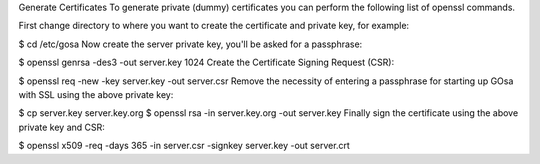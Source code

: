 Generate Certificates
To generate private (dummy) certificates you can perform the following list of openssl commands.

First change directory to where you want to create the certificate and private key, for example:

$ cd /etc/gosa
Now create the server private key, you'll be asked for a passphrase:

$ openssl genrsa -des3 -out server.key 1024
Create the Certificate Signing Request (CSR):

$ openssl req -new -key server.key -out server.csr
Remove the necessity of entering a passphrase for starting up GOsa with SSL using the above private key:

$ cp server.key server.key.org
$ openssl rsa -in server.key.org -out server.key
Finally sign the certificate using the above private key and CSR:

$ openssl x509 -req -days 365 -in server.csr -signkey server.key -out server.crt

